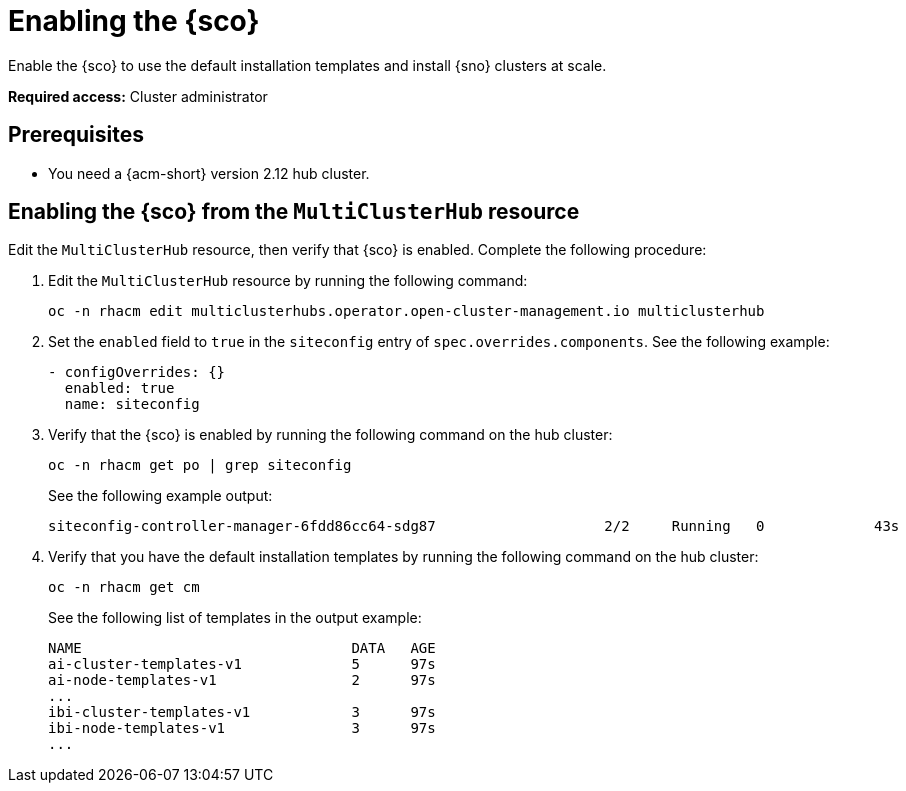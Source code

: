 [#enable]
= Enabling the {sco}

Enable the {sco} to use the default installation templates and install {sno} clusters at scale.

*Required access:* Cluster administrator

[#enable-preq]
== Prerequisites

* You need a {acm-short} version 2.12 hub cluster. 

[#enable-siteconfig-mch]
== Enabling the {sco} from the `MultiClusterHub` resource

Edit the `MultiClusterHub` resource, then verify that {sco} is enabled. Complete the following procedure:

. Edit the `MultiClusterHub` resource by running the following command:

+
[source,terminal]
----
oc -n rhacm edit multiclusterhubs.operator.open-cluster-management.io multiclusterhub
----

. Set the `enabled` field to `true` in the `siteconfig` entry of `spec.overrides.components`. See the following example:

+
[source,yaml]
----
- configOverrides: {}
  enabled: true
  name: siteconfig
----

. Verify that the {sco} is enabled by running the following command on the hub cluster:

+
[source,terminal]
----
oc -n rhacm get po | grep siteconfig
----

+
See the following example output:

+
[source,terminal]
----
siteconfig-controller-manager-6fdd86cc64-sdg87                    2/2     Running   0             43s
----

. Verify that you have the default installation templates by running the following command on the hub cluster:

+
[source,terminal]
----
oc -n rhacm get cm
----

+
See the following list of templates in the output example:

+
[source,terminal]
----
NAME                                DATA   AGE
ai-cluster-templates-v1             5      97s
ai-node-templates-v1                2      97s
...
ibi-cluster-templates-v1            3      97s
ibi-node-templates-v1               3      97s
...
----